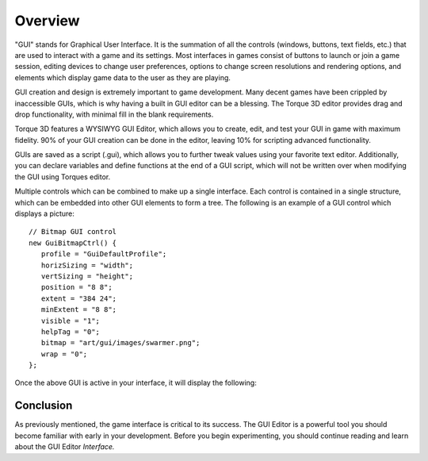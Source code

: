 Overview
========

"GUI" stands for Graphical User Interface. It is the summation of all the controls (windows, buttons, text fields, etc.) that are used to interact with a game and its settings. Most interfaces in games consist of buttons to launch or join a game session, editing devices to change user preferences, options to change screen resolutions and rendering options, and elements which display game data to the user as they are playing.

.. image:: images/GUIEditor.jpg

GUI creation and design is extremely important to game development. Many decent games have been crippled by inaccessible GUIs, which is why having a built in GUI editor can be a blessing. The Torque 3D editor provides drag and drop functionality, with minimal fill in the blank requirements.

Torque 3D features a WYSIWYG GUI Editor, which allows you to create, edit, and test your GUI in game with maximum fidelity. 90% of your GUI creation can be done in the editor, leaving 10% for scripting advanced functionality.

GUIs are saved as a script (.gui), which allows you to further tweak values using your favorite text editor. Additionally, you can declare variables and define functions at the end of a GUI script, which will not be written over when modifying the GUI using Torques editor.

Multiple controls which can be combined to make up a single interface. Each control is contained in a single structure, which can be embedded into other GUI elements to form a tree. The following is an example of a GUI control which displays a picture::

	// Bitmap GUI control
	new GuiBitmapCtrl() {
	   profile = "GuiDefaultProfile";
	   horizSizing = "width";
	   vertSizing = "height";
	   position = "8 8";
	   extent = "384 24";
	   minExtent = "8 8";
	   visible = "1";
	   helpTag = "0";
	   bitmap = "art/gui/images/swarmer.png";
	   wrap = "0";
	};

Once the above GUI is active in your interface, it will display the following:

.. image:: images/swarmer.png

Conclusion
----------

As previously mentioned, the game interface is critical to its success. The GUI Editor is a powerful tool you should become familiar with early in your development. Before you begin experimenting, you should continue reading and learn about the GUI Editor *Interface.*
